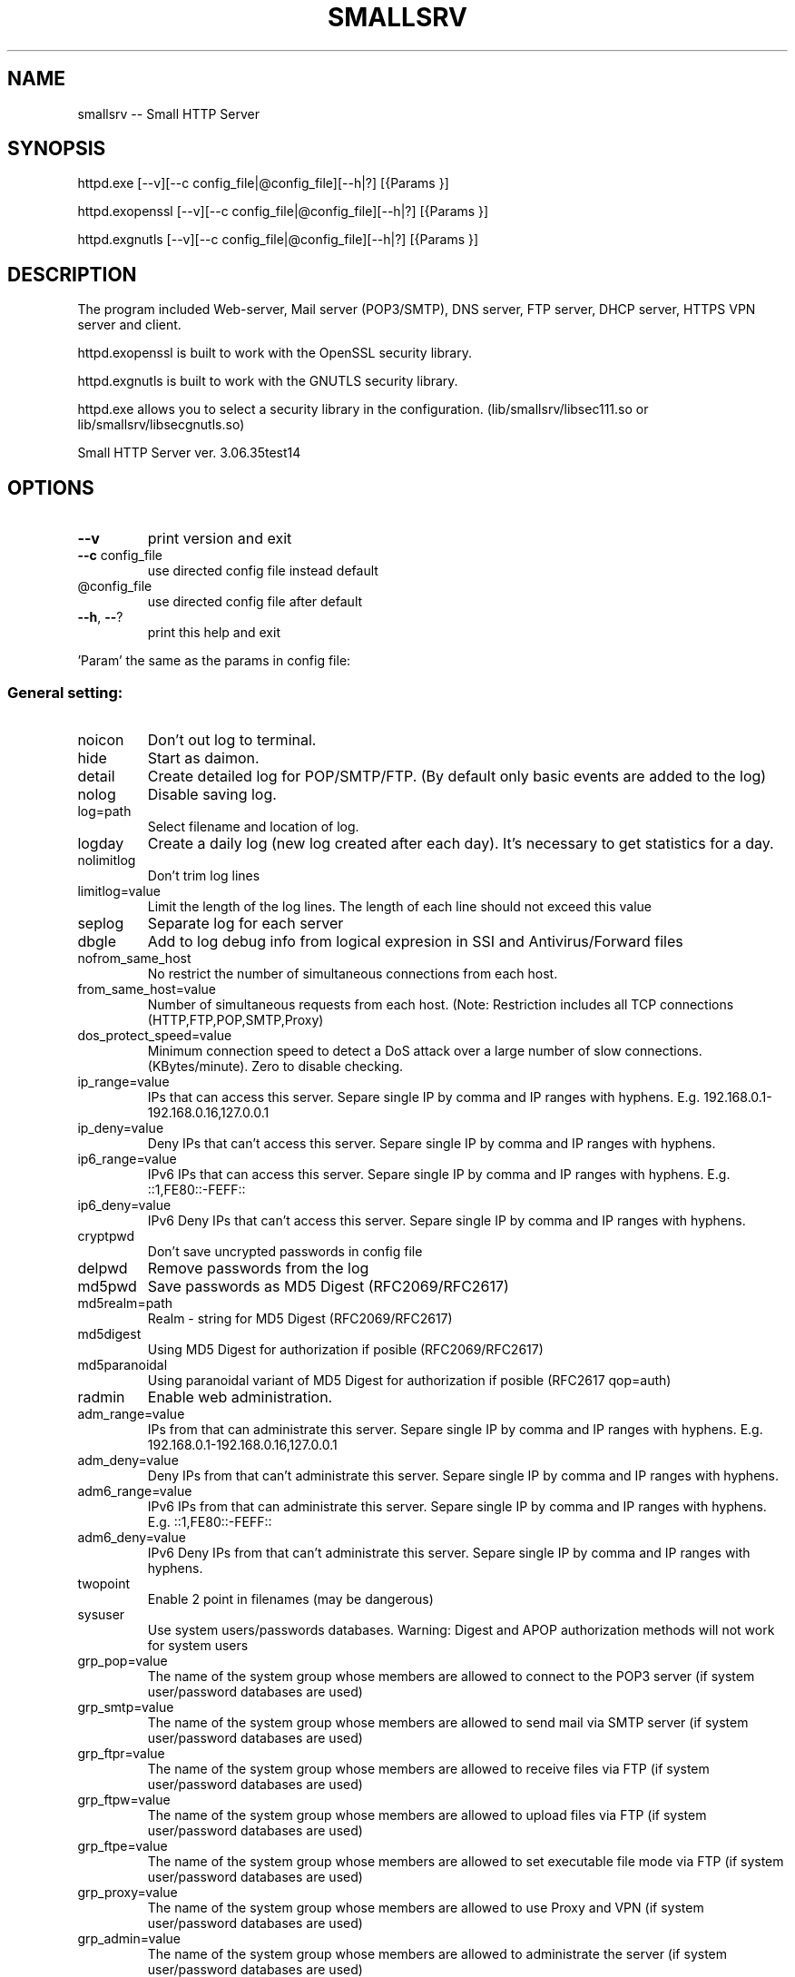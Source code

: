.\" DO NOT MODIFY THIS FILE!  It was generated by help2man 1.48.1.
.TH SMALLSRV "1" "February 2025" "Small HTTP Server ver. 3.06.35test14" "User Commands"
.SH NAME
smallsrv -- Small HTTP Server

.SH SYNOPSIS
httpd.exe [--v][--c config_file|@config_file][--h|?] [{Params }]

httpd.exopenssl [--v][--c config_file|@config_file][--h|?] [{Params }]

httpd.exgnutls [--v][--c config_file|@config_file][--h|?] [{Params }]


.SH DESCRIPTION
The program included Web-server, Mail server (POP3/SMTP), DNS server, FTP server, DHCP server, HTTPS VPN server and client.

httpd.exopenssl is built to work with the OpenSSL security library.

httpd.exgnutls is built to work with the GNUTLS security library.

httpd.exe allows you to select a security library in the configuration. (lib/smallsrv/libsec111.so or lib/smallsrv/libsecgnutls.so)

.PP
Small HTTP Server ver. 3.06.35test14
.SH OPTIONS

.TP
\fB\-\-v\fR
print version and exit
.TP
\fB\-\-c\fR config_file
use directed config file instead default
.TP
@config_file
use directed config file after default
.TP
\fB\-\-h\fR, \fB\-\-\fR?
print this help and exit
.PP
\&'Param' the same as the params in config file:
.SS "General setting:"
.TP
noicon
Don't out log to terminal.
.TP
hide
Start as daimon.
.TP
detail
Create detailed log for POP/SMTP/FTP. (By default only basic events are added to the log)
.TP
nolog
Disable saving log.
.TP
log=path
Select filename and location of log.
.TP
logday
Create a daily log (new log created after each day). It's necessary to get statistics for a day.
.TP
nolimitlog
Don't trim log lines
.TP
limitlog=value
Limit the length of the log lines. The length of each line should not exceed this value
.TP
seplog
Separate log for each server
.TP
dbgle
Add to log debug info from logical expresion in SSI and Antivirus/Forward files
.TP
nofrom_same_host
No restrict the number of simultaneous connections from each host.
.TP
from_same_host=value
Number of simultaneous requests from each host. (Note: Restriction includes all TCP connections (HTTP,FTP,POP,SMTP,Proxy)
.TP
dos_protect_speed=value
Minimum connection speed to detect a DoS attack over a large number of slow connections. (KBytes/minute). Zero to disable checking.
.TP
ip_range=value
IPs that can access this server. Separe single IP by comma and IP ranges with hyphens. E.g. 192.168.0.1\-192.168.0.16,127.0.0.1
.TP
ip_deny=value
Deny IPs that can't access this server. Separe single IP by comma and IP ranges with hyphens.
.TP
ip6_range=value
IPv6 IPs that can access this server. Separe single IP by comma and IP ranges with hyphens. E.g. ::1,FE80::\-FEFF::
.TP
ip6_deny=value
IPv6 Deny IPs that can't access this server. Separe single IP by comma and IP ranges with hyphens.
.TP
cryptpwd
Don't save uncrypted passwords in config file
.TP
delpwd
Remove passwords from the log
.TP
md5pwd
Save passwords as MD5 Digest (RFC2069/RFC2617)
.TP
md5realm=path
Realm \- string for MD5 Digest (RFC2069/RFC2617)
.TP
md5digest
Using MD5 Digest for authorization if posible (RFC2069/RFC2617)
.TP
md5paranoidal
Using paranoidal variant of MD5 Digest for authorization if posible (RFC2617 qop=auth)
.TP
radmin
Enable web administration.
.TP
adm_range=value
IPs from that can administrate this server. Separe single IP by comma and IP ranges with hyphens. E.g. 192.168.0.1\-192.168.0.16,127.0.0.1
.TP
adm_deny=value
Deny IPs from that can't administrate this server. Separe single IP by comma and IP ranges with hyphens.
.TP
adm6_range=value
IPv6 IPs from that can administrate this server. Separe single IP by comma and IP ranges with hyphens. E.g. ::1,FE80::\-FEFF::
.TP
adm6_deny=value
IPv6 Deny IPs from that can't administrate this server. Separe single IP by comma and IP ranges with hyphens.
.TP
twopoint
Enable 2 point in filenames (may be dangerous)
.TP
sysuser
Use system users/passwords databases. Warning: Digest and APOP authorization methods will not work for system users
.TP
grp_pop=value
The name of the system group whose members are allowed to connect to the POP3 server (if system user/password databases are used)
.TP
grp_smtp=value
The name of the system group whose members are allowed to send mail via SMTP server (if system user/password databases are used)
.TP
grp_ftpr=value
The name of the system group whose members are allowed to receive files via FTP (if system user/password databases are used)
.TP
grp_ftpw=value
The name of the system group whose members are allowed to upload files via FTP (if system user/password databases are used)
.TP
grp_ftpe=value
The name of the system group whose members are allowed to set executable file mode via FTP (if system user/password databases are used)
.TP
grp_proxy=value
The name of the system group whose members are allowed to use Proxy and VPN (if system user/password databases are used)
.TP
grp_admin=value
The name of the system group whose members are allowed to administrate the server (if system user/password databases are used)
.SS "HTTP server setting:"
.TP
nomax
Disable HTTP server.
.TP
max=value
Number of HTTP requests working simultaneous. Approcsimately 20Kb of memory is reserved for each thread. Usually 12 connections are enought for 3\-8 visitors per minute.
.TP
port=value
TCP/IP port for HTTP server. Usualy it's 80
.TP
http_range=value
IPs that can access this server. Separe single IP by comma and IP ranges with hyphens. E.g. 192.168.0.1\-192.168.0.16,127.0.0.1
.TP
http_deny=value
Deny IPs that can't access this server. Separe single IP by comma and IP ranges with hyphens.
.TP
http6_range=value
IPv6 IPs that can access this server. Separe single IP by comma and IP ranges with hyphens. E.g. ::1,FE80::\-FEFF::
.TP
http6_deny=value
IPv6 Deny IPs that can't access this server. Separe single IP by comma and IP ranges with hyphens.
.TP
nohttp_bind
Bind to all addapters
.TP
http_bind=value
IPs and IPv6 to bind, through coma. (0.0.0.0 \- bind to all IP; ::0 bind to all IPv6)
.TP
httpipv6
Also work through IPv6
.TP
nohttp_speed
Don't restrict speed of outgoing transfer
.TP
http_speed=value
Limit for summary speed of outgoing transfer for all connections from the same IP (KBytes/minute)
.TP
http_spdusr=value
How many another connections must have activity, to check on speed limitation
.TP
dir=path
Default web folder.
.TP
def=value
Default file name. (Wildcards are accepted, such as index.* to allow any index file in folder)
.TP
error=path
Error file. Full path to file or script that will be returned if requested file is not found
.TP
keep_alive_max=value
Limit on the number of idle keep\-alive connections waiting
.TP
keep_alive_timeout=value
Timeout in seconds for idle keep\-alive connection
.TP
keep_alive_idle=value
Check live in seconds for idle keep\-alive connection. 0 \- use system default. (Supported from Linux 2.4, from Windows 10 v1709)
.TP
fcgi_ident=value
FastCGI ident. The part of a URL that indicates a FastCGI script. Default is ".fcgi"
.TP
fcgi_gid=value
Use this group id, to detect FastCGI. Direct 0 to disable using group id.
.TP
fcgi_unix
Use UNIX socket for FastCGI. Otherwise used localhost TCP socket
.TP
fcgi_upath=path
Directory to create FastCGI UNIX sockets. May be \fI\,/tmp\/\fP, \fI\,/var/tmp\/\fP, \fI\,/dev/shm\/\fP, ...
.TP
php=path
PHP. Specify location of "php\-cgi.exe" or "phpisapi.dll"
.TP
fcgi_php
Run PHP as FastCGI.
.TP
ssihtm
Enable Server Side Includes (SSI) checking in HTML files. By default SSI checking in .sht*,.sml*,.asp* files only.  Warning: SSI processing uses more memory, and and creates a small delay
.TP
noshare
Disable share dir.
.TP
share=path
Share dir. Specify location for CGI current dir. By default CGI current dir will be the CGI script dir.
.TP
post_limit=value
Limit bytes received by POST method to. Note: Large value may use excessive PC and network resources.
.TP
nooutdir
Do not show directory listing
.TP
cgi_timeout=value
Limit of time for script execution. (in seconds)
.TP
nbrkcgi
Don't break CGI, when connection closed
.TP
header=value
Advanced code for control header.
.TP
ssi_chunk
Use 'chunked' transfer for SSI and CGI.
.TP
nomsd
Disable multi stream download for one file.
.TP
http_gzip
Use gzip packing, if posible.
.TP
gz_lib=path
DLL library ZLib.
.TP
gz_low=value
Pack if size of file great then
.TP
nogz_ext=value
Don't pack files with next sufixes
.TP
ip_base=path
IP database file for countries features.
.TP
ip_cntr
Add REMOTE_COUNTRY variable to CGI/SSI enviroment.
.TP
ip2cntr_srv
Enable return country info for '/$_ip2country_$?ip=x.x.x.x' request
.TP
ip2cntr_aut
$_ip2country_$ service for authorized users only
.TP
http_doh
Enable DNS over HTTP(S).
.TP
noerrout
Don't out error stream (STDERR) from CGI scripts to remote users
.TP
dupstderr
Dublicate CGI stderr to http.err log
.TP
nohttp_ltime
No limitation for HTTP
.TP
http_ltime=value
Time per that will calculating limits (in seconds)
.TP
http_ip_limit=value
Limit per IP (Kb)
.TP
http_net_limit=value
Limit per network (Kb)
.TP
http_limit=value
Total limit for server (Kb)
.SS "DNS server setting:"
.TP
nohosts
Disable DNS server.
.TP
hosts=path
Hosts file. File with hosts names and IP addresses for DNS server.
.TP
noreqursion
Disable recursion.
.TP
dnscache=value
Size of DNS cache (in records).
.TP
dnstimeout=value
Timeout, before resend request again. In milliseconds
.TP
nodns_bind
Bind to all addapters
.TP
dns_bind=value
IPs and IPv6 to bind, through coma. (0.0.0.0 \- bind to all IP; ::0 bind to all IPv6)
.TP
dnsipv6
Also work through IPv6
.TP
dnsupl
Recursion calls allways begin from two first defined root servers. (If you use DNS servers of your provider instead real root DNS)
.TP
dnstcp
Enable DNS over TCP.
.TP
dns_range=value
IPs that can access this server. Separe single IP by comma and IP ranges with hyphens. E.g. 192.168.0.1\-192.168.0.16,127.0.0.1
.TP
dns_deny=value
Deny IPs that can't access this server. Separe single IP by comma and IP ranges with hyphens.
.TP
dns6_range=value
IPv6 IPs that can access this server. Separe single IP by comma and IP ranges with hyphens. E.g. ::1,FE80::\-FEFF::
.TP
dns6_deny=value
IPv6 Deny IPs that can't access this server. Separe single IP by comma and IP ranges with hyphens.
.TP
nodnscachefile
Don't save DNS cache on exit.
.TP
dnscachefile=path
DNS cache file name.
.TP
dnsno6
Don't try to recursive find AAAA records. (for networks that don't use Internet through IPv6)
.TP
nodns_bld
Disable build in DNSBL server
.TP
dns_bld=value
Host name of build in DNSBL server
.TP
dns_detect_dos=value
Detect DoS request. Number of DoS\-like requests to block IP (0 \- disable)
.TP
dns_dos_hosts=value
A space\-separated list of bad hostnames. DoS detection names
.SS "Proxy server setting:"
.TP
noproxy_max
Disable Proxy server.
.TP
proxy_max=value
Number of proxy requests working simultaneous.
.TP
proxy=value
TCP/IP port for proxy server.
.TP
noproxy_bind
Bind to all addapters
.TP
proxy_bind=value
IPs and IPv6 to bind, through coma. (0.0.0.0 \- bind to all IP; ::0 bind to all IPv6)
.TP
proxyipv6
Also work through IPv6
.TP
noproxy_dir
Do not save proxy cache to hard disk.
.TP
proxy_dir=path
Proxy cache directory.
.TP
proxy_time=value
Number of days to keep files in cache. (Zero for keep ever)
.TP
proxy_fsize=value
Don't save big files. Limit (bytes)
.TP
proxy_laccess
Calculate days from last access. (Otherwise from the day of download)
.TP
ignocache
Ignore NO\-CACHE in control headers of pages.
.TP
proxy_hrd
Don't cache page if request content cookies.
.TP
proxyusers
Proxy for authorized users only.
.TP
proxy_range=value
IPs that can access this server. Separe single IP by comma and IP ranges with hyphens. E.g. 192.168.0.1\-192.168.0.16,127.0.0.1
.TP
proxy_deny=value
Deny IPs that can't access this server. Separe single IP by comma and IP ranges with hyphens.
.TP
proxy6_range=value
IPv6 IPs that can access this server. Separe single IP by comma and IP ranges with hyphens. E.g. ::1,FE80::\-FEFF::
.TP
proxy6_deny=value
IPv6 Deny IPs that can't access this server. Separe single IP by comma and IP ranges with hyphens.
.TP
noproxy_speed
Don't restrict speed of outgoing transfer
.TP
proxy_speed=value
Limit for summary speed of outgoing transfer for all connections from the same IP (KBytes/minute)
.TP
proxy_spdusr=value
How many another connections must have activity, to check on speed limitation
.TP
proxy_big
Large mode. Useful to hold a lot of data traffic.
.TP
proxy_sbig
Super large mode. New mode to minimize time for search when to many files stored.
.TP
proxy_tryes=value
Number of tries to resume download file after error
.TP
proxy_same=value
Limit for simultaneous requests from the same host to the same URL. Zero for unlimited.
.TP
noupproxy
Do not use higher level proxy server.
.TP
upproxy=value
Higher level proxy server.
.TP
upproxy_port=value
TCP/IP port on up level proxy server.
.TP
noup_user
Higher level proxy server does not require authorization.
.TP
up_user=value
Higher level proxy user:pasword
.TP
ever_upproxy
For POP3/SMTP/FTP proxy connect through HTTPS higher level proxy.
.TP
nouphosts=value
No use higher level proxy for next hosts.
.TP
bad_hosts=value
Disabled hosts
.TP
proxy_timeout=value
Proxy session timeout (in second).
.TP
proxy_gzip
Request gziped, and self unpack if browser don't support it. (Direct where is Zlib in HTTP part of options)
.TP
noproxy_antivirus
Don't use antivirus
.TP
proxy_antivirus=path
Antivirus host (127.0.0.1 for local)
.TP
proxy_avport=value
Antivirus port
.TP
proxy_avhtml
Check HTML files. (Otherwise proxy will check application only)
.TP
proxy_avall
Check all files. (Otherwise proxy will check application only)
.TP
noproxy_ltime
No limitation for Proxy
.TP
proxy_ltime=value
Time per that will calculating limits (in seconds)
.TP
proxy_ip_limit=value
Limit per IP (Kb)
.TP
proxy_net_limit=value
Limit per network (Kb)
.TP
proxy_limit=value
Total limit for server (Kb)
.SS "FTP server setting:"
.TP
noftp_max
Disable FTP server.
.TP
ftp_max=value
Number of simultaneous requests.
.TP
ftp_port=value
TCP/IP port for FTP server. Usualy it's 21
.TP
ftp_timeout=value
User session timeout. (in second)  Connection will close, if user is idle for this time.
.TP
noftp_bind
Bind to all addapters
.TP
ftp_bind=value
IPs and IPv6 to bind, through coma. (0.0.0.0 \- bind to all IP; ::0 bind to all IPv6)
.TP
ftpipv6
Also work through IPv6
.TP
ftp_range=value
IPs that can access this server. Separe single IP by comma and IP ranges with hyphens. E.g. 192.168.0.1\-192.168.0.16,127.0.0.1
.TP
ftp_deny=value
Deny IPs that can't access this server. Separe single IP by comma and IP ranges with hyphens.
.TP
ftp6_range=value
IPv6 IPs that can access this server. Separe single IP by comma and IP ranges with hyphens. E.g. ::1,FE80::\-FEFF::
.TP
ftp6_deny=value
IPv6 Deny IPs that can't access this server. Separe single IP by comma and IP ranges with hyphens.
.TP
noftp_speed
Don't restrict speed of outgoing transfer
.TP
ftp_speed=value
Limit for summary speed of outgoing transfer for all connections from the same IP (KBytes/minute)
.TP
ftp_spdusr=value
How many another connections must have activity, to check on speed limitation
.TP
noftp_pasvp
Use any free system provided port for a passive data connection
.TP
ftp_pasvp=value
First FTP port for passive data connection. (Range of used ports will be from and including this port depending on the number of simultanious FTP connections)
.TP
ftp_oone
Disable multi stream for one IP
.TP
ftp_always_pass
Always ask for a password, even for users without a password
.TP
ftp_wospace
Convert names with space.
.TP
noftp_upload
Don't use upload directory.
.TP
ftp_upload=value
Name of upload subdirectory. If FTP directory contents this subdirectory, users with "read only" access can still upload files here. E.g. /pub/
.TP
ftp_vdirs
Enable virtual directories for FTP.
.TP
ftp_same
Enable FTP PORT command to the client's host only. FTP to FTP mode may not work.
.TP
ftp_proxy
Enable FTP proxy.
.TP
noftpi_ltime
No limitation for FTP download
.TP
ftpi_ltime=value
Time per that will calculating limits (in seconds)
.TP
ftpi_ip_limit=value
Limit per IP (Kb)
.TP
ftpi_net_limit=value
Limit per network (Kb)
.TP
ftpi_limit=value
Total limit for server (Kb)
.TP
noftpo_ltime
No limitation for FTP upload
.TP
ftpo_ltime=value
Time per that will calculating limits (in seconds)
.TP
ftpo_ip_limit=value
Limit per IP (Kb)
.TP
ftpo_net_limit=value
Limit per network (Kb)
.TP
ftpo_limit=value
Total limit for server (Kb)
.SS "POP3 server setting:"
.TP
nopop3_max
Disable POP3 server.
.TP
pop3_max=value
Number of simultaneous requests.
.TP
pop_port=value
TCP/IP port for POP3 server. Usually it's 110
.TP
pop_timeout=value
POP3/SMTP session timeout. (in second). Connection will close, if user is idle for this time.
.TP
pop_range=value
IPs that can access this server. Separe single IP by comma and IP ranges with hyphens. E.g. 192.168.0.1\-192.168.0.16,127.0.0.1
.TP
pop_deny=value
Deny IPs that can't access this server. Separe single IP by comma and IP ranges with hyphens.
.TP
pop6_range=value
IPv6 IPs that can access this server. Separe single IP by comma and IP ranges with hyphens. E.g. ::1,FE80::\-FEFF::
.TP
pop6_deny=value
IPv6 Deny IPs that can't access this server. Separe single IP by comma and IP ranges with hyphens.
.TP
nopop_bind
Bind to all addapters
.TP
pop_bind=value
IPs and IPv6 to bind, through coma. (0.0.0.0 \- bind to all IP; ::0 bind to all IPv6)
.TP
popipv6
Also work through IPv6
.TP
nopop_speed
Don't restrict speed of outgoing transfer
.TP
pop_speed=value
Limit for summary speed of outgoing transfer for all connections from the same IP (KBytes/minute)
.TP
pop_spdusr=value
How many another connections must have activity, to check on speed limitation
.TP
pop3_proxy
Enable POP3 proxy
.TP
wmail
Enable Web mail
.TP
nowmailsent
Don't save messages sent through Web mail in user's folder
.TP
wmailsent=value
Subfolder to save sent messages
.TP
nowmailtrash
Delete messages through Web mail immediately
.TP
wmailtrash=value
Trash folder to move deleted messages
.TP
wmail_utf
Convert pages to UTF\-8
.SS "SMTP server setting:"
.TP
nosmtp_max
Disable SMTP server.
.TP
smtp_max=value
Number of simultaneous requests.
.TP
smtp_name=value
SMTP server name. (Domain name)
.TP
nosmtp_bind
Bind to all addapters
.TP
smtp_bind=value
IPs and IPv6 to bind, through coma. (0.0.0.0 \- bind to all IP; ::0 bind to all IPv6)
.TP
smtpipv6
Also work through IPv6
.TP
vhalias
Use all virtual hosts as alias domain name.
.TP
smtp_dns=value
DNS server to get mail routing info. (May be your default DNS server)
.TP
smtp_nomx
If mailhost of receptor absent, try host
.TP
nosmtpproxy
It is normal SMTP relay. (Otherwise it is only SMTP proxy)
.TP
smtpproxy=value
Higher level SMTP. (SMTP proxy mode)
.TP
smtp_port=value
TCP/IP port for SMTP server. Usually it's 25
.TP
smtp_out=path
Output path. Directory to store messages before sending. Direct full patch.
.TP
nosmtp_sent
Do not save sent messages.
.TP
smtp_sent=path
Sent path. Directory to store sent messages
.TP
sent_time=value
For how many days sent messages will be saved. (Zero for keep ever)
.TP
smtp_err=path
Error path. Directory to store messages, on failed send
.TP
smtp_any
Alow any "From" field. Otherwise server will send message from defined_user@domain.name only
.TP
smtp_range=value
Us IP ranges (allowed list) E.g. 192.168.0.1\-192.168.0.16,127.0.0.1
.TP
smtp_deny=value
Deny IPs that can't access this server. Separe single IP by comma and IP ranges with hyphens.
.TP
smtp6_range=value
IPv6 Us IP ranges (allowed list) E.g. ::1,FE80::\-FEFF::
.TP
smtp6_deny=value
IPv6 Deny IPs that can't access this server. Separe single IP by comma and IP ranges with hyphens.
.TP
smtp_pop_ip
Temporary add IP to allowed list after POP3 authorization
.TP
smtp_authsame
When using SMTP authorization, the sender must be the same as the authorization user.
.TP
smtp_msg_limit=value
Limit message size. (in bytes).
.TP
smtp_nobreak
Don't break connection, when overflow size limit
.TP
blacklist=value
Blacklist of E\-mail addresses of spamers. Separate addreses by space. Use *@host to block receiving from any address of this host)
.TP
smtp_conform
Enable Generate\-Delivery\-Report
.TP
forward
Use instructions from the "forward" file in a user's directory.
.TP
fwdrun
Alow execution of applications from user's "forward" file.
.TP
goodlist=path
Goodlist. Common file with alowed source e\-mails, IPs, hosts paterns
.TP
badlist=path
Badlist. Common file with bad source e\-mails, IPs, hosts paterns
.TP
graylist=path
Graylist. Common file with source e\-mails, IPs, hosts paterns that required addvansed checking
.TP
chklists
Check "goodlist",  "badlist" and  "graylist" files in user's home directory before receive message
.TP
msgspam=value
Text that will be retrived in case when message declined. There you also may direct URL to Web form to direct send message
.TP
noantivirus
Do not use script for incomming/outgoing mail
.TP
antivirus=path
Antivirus script
.TP
run_timeout=value
Limit of time for script execution. (in seconds)
.TP
antispam=value
Break filter (expresion). Variables $msg,$sender,$hello,$control may be checked to stop reciving large message.
.TP
spamfltr=value
Spam filter (expresion). Variables $msg,$sender,$hello,$control may be checked to add IP to spamer's list.
.TP
nocheckback
Accept messages with wrong return path
.TP
fake=value
Fake e\-mail addresses, through coma. If somebody try to send message to these addresses it will be added to spamer's list
.TP
dnsbl=value
DNSBL servers. Ask these external spamers list, about remote IP, before receive mail. (May be more then one server through space)
.TP
checkmx
Check mailhost of sender (DNS MX record) before receive mail
.TP
mxignbl
Ignore graylist if message incomme from source mailhost (DNS MX)
.TP
spam_time=value
How long spamers IPs will active in spamer's list (in seconds)
.TP
smtptls
Use TLS when sending outgoing message if possible
.TP
smtponlytls
Always use TLS when sending outgoing messages; if not possible, don't send
.TP
smtpchktls
Verify the remote certificate signature.
.TP
nosmtp_ltime
No limitation for SMTP
.TP
smtp_ltime=value
Time per that will calculating limits (in seconds)
.TP
smtp_ip_limit=value
Limit per IP (Kb)
.TP
smtp_net_limit=value
Limit per network (Kb)
.TP
smtp_limit=value
Total limit for server (Kb)
.TP
nolimitus
No limitation for alowed IPs
.TP
uncheckip
Enable receive from foregein IP messages from us domain
.TP
time_btw=value
Minimal timeout betwen sending messages
.SS "DHCP server:"
.TP
nodhcp_max
Disable DHCP
.TP
dhcp_max=value
Total IPs avilable to allocate
.TP
dhcp_ip=value
IP address of DHCP server
.TP
dhcp_bcast=value
LAN broadcast address for DHCP reply
.TP
dhcp_first=value
First IPs for allocate
.TP
dhcp_mask=value
Netmask
.TP
dhcp_gate=value
Gateway
.TP
dhcp_dns=value
DNS servers
.TP
dhcp_name=value
Domain name
.TP
dhcp_file=path
File to save state
.TP
dhcp_rdns
DNS should resolve hostnames for IPs that was allocated
.TP
dhcp_lo
Listen only, to store info from another servers for DNS. (never response)
.SS "TLS/SSL server:"
.TP
notls_max
Disable TLS/SSL server
.TP
tls_max=value
Number of simultaneous requests.
.TP
tls_port=value
TCP/IP port for TLS/SSL server. Usually it's 443
.TP
ssl_range=value
IPs that can access this server. Separe single IP by comma and IP ranges with hyphens. E.g. 192.168.0.1\-192.168.0.16,127.0.0.1
.TP
ssl_deny=value
Deny IPs that can't access this server. Separe single IP by comma and IP ranges with hyphens.
.TP
ssl6_range=value
IPv6 IPs that can access this server. Separe single IP by comma and IP ranges with hyphens. E.g. ::1,FE80::\-FEFF::
.TP
ssl6_deny=value
IPv6 Deny IPs that can't access this server. Separe single IP by comma and IP ranges with hyphens.
.TP
notls_bind
Bind to all addapters
.TP
tls_bind=value
IPs and IPv6 to bind, through coma. (0.0.0.0 \- bind to all IP; ::0 bind to all IPv6)
.TP
tlsipv6
Also work through IPv6
.TP
notls_speed
Don't restrict speed of outgoing transfer
.TP
tls_speed=value
Limit for summary speed of outgoing transfer for all connections from the same IP (KBytes/minute)
.TP
tls_spdusr=value
How many another connections must have activity, to check on speed limitation
.TP
smtp_tls
Enable TLS for POP3/SMTP
.TP
ftp_tls
Enable TLS for FTP
.TP
tls_lib=path
DLL library with TLS/SSL. E.g. libsec111.dll
.TP
tls_cert_file=path
Certificate file
.TP
tls_key_file=path
Key file
.TP
tls_capath=path
CA\-Path
.TP
tls_cafile=path
CA\-file
.TP
tls_priority=value
Sets priorities for the ciphers, key exchange methods, and macs
.TP
admtls
Remote administration through sequre HTTPS only
.TP
tls_wmail
Web mail through  sequre HTTPS  only
.SS "HTTP TLS VPN Server:"
.TP
notlsvpn
Disable TLS VPN
.TP
tlsvpn_max=value
Maximum number of TLS VPN connections working simultaneous.
.TP
vpn_url=value
TLS VPN URL name (direct only local part of URL e.g. "/$_vpn_$"). HTTPS requests to this URL will be redirected to VPN
.TP
vpntun
Enable TLS VPN on Tun device
.TP
vpntap
Enable TLS VPN on Tap device
.TP
vpn_tun_number=value
Tun device number
.TP
vpn_tap_number=value
Tap device number
.TP
vpn_tun_mtu=value
TLS VPN MTU for tun.
.TP
vpn_tap_mtu=value
TLS VPN MTU for tap.
.TP
tundev=value
Tun device pathname
.TP
vpnpub
Public access without password. (Otherwise only users with Proxy access can use this service)
.TP
tun_ip=value
Set Tun interface IP address
.TP
tun_nmask=value
Set Tun interface netmask
.TP
tap_ip=value
Set Tap interface IP address
.TP
tap_nmask=value
Set Tap interface netmask
.TP
tun_script_up=path
Run init script for Tun device
.TP
tap_script_up=path
Run init script for Tap device
.TP
tun_remote_ip=value
First IP address to allocate for remote client that connected to Tun. (Optional)
.TP
tun_remote_max=value
Total IP addresses to allocate for remote client that connected to Tun. (Optional. Set to 0 to use external DHCP server, or another methods)
.TP
tun_remote_dns=value
DNS servers that will be offered to the TUN client. Through coma (Optional)
.TP
tap_remote_ip=value
First IP address to allocate for remote client that connected to Tap. (Optional)
.TP
tap_remote_max=value
Total IP addresses to allocate for remote client that connected to Tap. (Optional. Set to 0 to use external DHCP server, or another methods)
.TP
tap_remote_dns=value
DNS servers that will be offered to the TAP client. Through coma (Optional)
.TP
vpn_user_limit
Set VPN traffic limit per user
.TP
vpn_ip_limit
Set VPN traffic limit per IP
.TP
vpn_limit_in_h=value
Limit of incoming VPN traffic per hour. (Mb)
.TP
vpn_limit_out_h=value
Limit of outgoing VPN traffic per hour. (Mb)
.TP
vpn_limit_in_d=value
Limit of incoming VPN traffic per day. (Mb)
.TP
vpn_limit_out_d=value
Limit of outgoing VPN traffic per day. (Mb)
.TP
vpn_limit_in_m=value
Limit of incoming VPN traffic per mounth. (Mb)
.TP
vpn_limit_out_m=value
Limit of outgoing VPN traffic per  mounth. (Mb)
.SS "HTTP TLS VPN Client:"
.TP
vpnclient
Enable to connect to TLS VPN remote host
.TP
vpn_remote_host=value
Host to connect to remote TLS VPN server
.TP
vpn_client_port=value
TLS VPN remote port. (Usually 443)
.TP
vpn_client_url=value
TLS VPN URL name (direct only local part of URL e.g. "/$_vpn_$"). Must be the same as directed on the remote server
.TP
vpn_remote_user=value
TLS VPN User name
.TP
vpn_remote_passw=value
TLS VPN Password
.TP
vpncln_tap
VPN client to Tap. (Otherwise Tun)
.TP
vpn_tuntap_number=value
TLS VPN client Tun/Tap device number
.TP
vpn_client_mtu=value
TLS VPN MTU for client.
.TP
tuntap_ip=value
Set client VPN interface IP address
.TP
tuntap_nmask=value
Set  client VPN interface netmask
.TP
vpncln_script_up=path
Run init script when VPN connection estabilished
.TP
vpncln_script_down=path
Run deinit script when VPN connection closed
.TP
vpncln_chktls
Validate remote TLS sertificate, check host name
.TP
vpncln_tlsigntime
Don't check remote sertificate time. Ignore expired. (GNUTLS only)
.TP
vpncln_tlsssign
Accept self signed sertificate. (GNUTLS only)
.TP
vpncln_tlssshstyle
SSH style of sertificate validate. (GNUTLS only. Public keys of new untracted remote will be stored in ~/.gnutls/known_hosts)
.SH SIGNALS

SIGHUP --  Toggle VPN client connection (Connect/Disconnect)

SIGUSR1 -- Flush logs to files

.SH FILES
/etc/smallsrv/httpd.cfg  -- config file

/etc/smallsrv/shs_lang.cfg -- language pack, may be present as link to /usr/local/share/smallsrv/<lang>/shs_lang.cfg

Without this file English language used.

Names of another files can be changed in httpd.cfg

If the /etc/smallsrv/httpd.cfg is absent the program find it in the current directory.

If used `--c config_file` key, the program will be use only this.

.SH AUTHOR
Written by Maksim Feoktistov   <max@smallsrv.com>

.SH "REPORTING BUGS"
Maksim Feoktistov   <max@smallsrv.com>

.SH "SEE ALSO"
The full description is maintained as a html file in /usr[/local]/share/smallsrv/descu.htm
Last version at https://smallsrv.com/descu.htm

If the program runed and HTTP server enabled, Web administration available at http://127.0.0.1/$_admin_$conf

